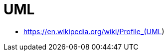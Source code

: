 :doctype: article
:numbered:
:toc: left
:toclevels: 5
:sectnumlevels: 5
:sectanchors:
:sectids:
:sectlinks:
= UML

* https://en.wikipedia.org/wiki/Profile_(UML)


